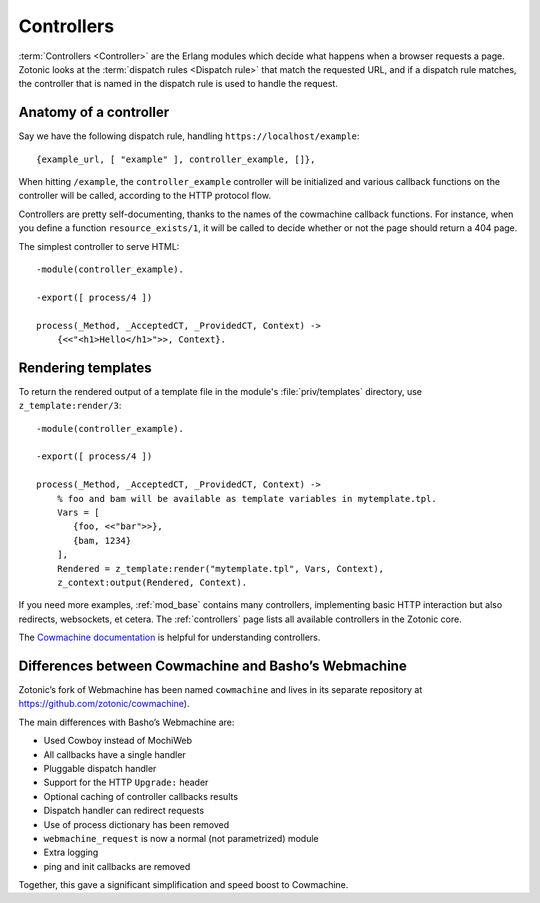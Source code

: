 .. _guide-controllers:

Controllers
===========

:term:`Controllers <Controller>` are the Erlang modules which decide
what happens when a browser requests a page. Zotonic looks at the
:term:`dispatch rules <Dispatch rule>` that match the requested URL,
and if a dispatch rule matches, the controller that is named in the
dispatch rule is used to handle the request.

Anatomy of a controller
-----------------------

Say we have the following dispatch rule, handling ``https://localhost/example``::

  {example_url, [ "example" ], controller_example, []},

When hitting ``/example``, the ``controller_example`` controller will be
initialized and various callback functions on the controller will be
called, according to the HTTP protocol flow.

Controllers are pretty self-documenting, thanks to the names of the
cowmachine callback functions. For instance, when you define a
function ``resource_exists/1``, it will be called to decide whether or
not the page should return a 404 page.

The simplest controller to serve HTML::

   -module(controller_example).

   -export([ process/4 ])

   process(_Method, _AcceptedCT, _ProvidedCT, Context) ->
       {<<"<h1>Hello</h1>">>, Context}.

.. _guide-render:

Rendering templates
-------------------

To return the rendered output of a template file in the module's
:file:`priv/templates` directory, use ``z_template:render/3``::

   -module(controller_example).

   -export([ process/4 ])

   process(_Method, _AcceptedCT, _ProvidedCT, Context) ->
       % foo and bam will be available as template variables in mytemplate.tpl.
       Vars = [
          {foo, <<"bar">>},
          {bam, 1234}
       ],
       Rendered = z_template:render("mytemplate.tpl", Vars, Context),
       z_context:output(Rendered, Context).

If you need more examples, :ref:`mod_base` contains many controllers,
implementing basic HTTP interaction but also redirects, websockets, et
cetera. The :ref:`controllers` page lists all available controllers in
the Zotonic core.

The `Cowmachine documentation
<https://github.com/zotonic/cowmachine/wiki>`_ is
helpful for understanding controllers.

.. _guide-controllers-cowmachine:

Differences between Cowmachine and Basho’s Webmachine
-----------------------------------------------------

Zotonic’s fork of Webmachine has been named ``cowmachine`` and lives in its
separate repository at https://github.com/zotonic/cowmachine).

The main differences with Basho’s Webmachine are:

* Used Cowboy instead of MochiWeb
* All callbacks have a single handler
* Pluggable dispatch handler
* Support for the HTTP ``Upgrade:`` header
* Optional caching of controller callbacks results
* Dispatch handler can redirect requests
* Use of process dictionary has been removed
* ``webmachine_request`` is now a normal (not parametrized) module
* Extra logging
* ping and init callbacks are removed

Together, this gave a significant simplification and speed boost to Cowmachine.

